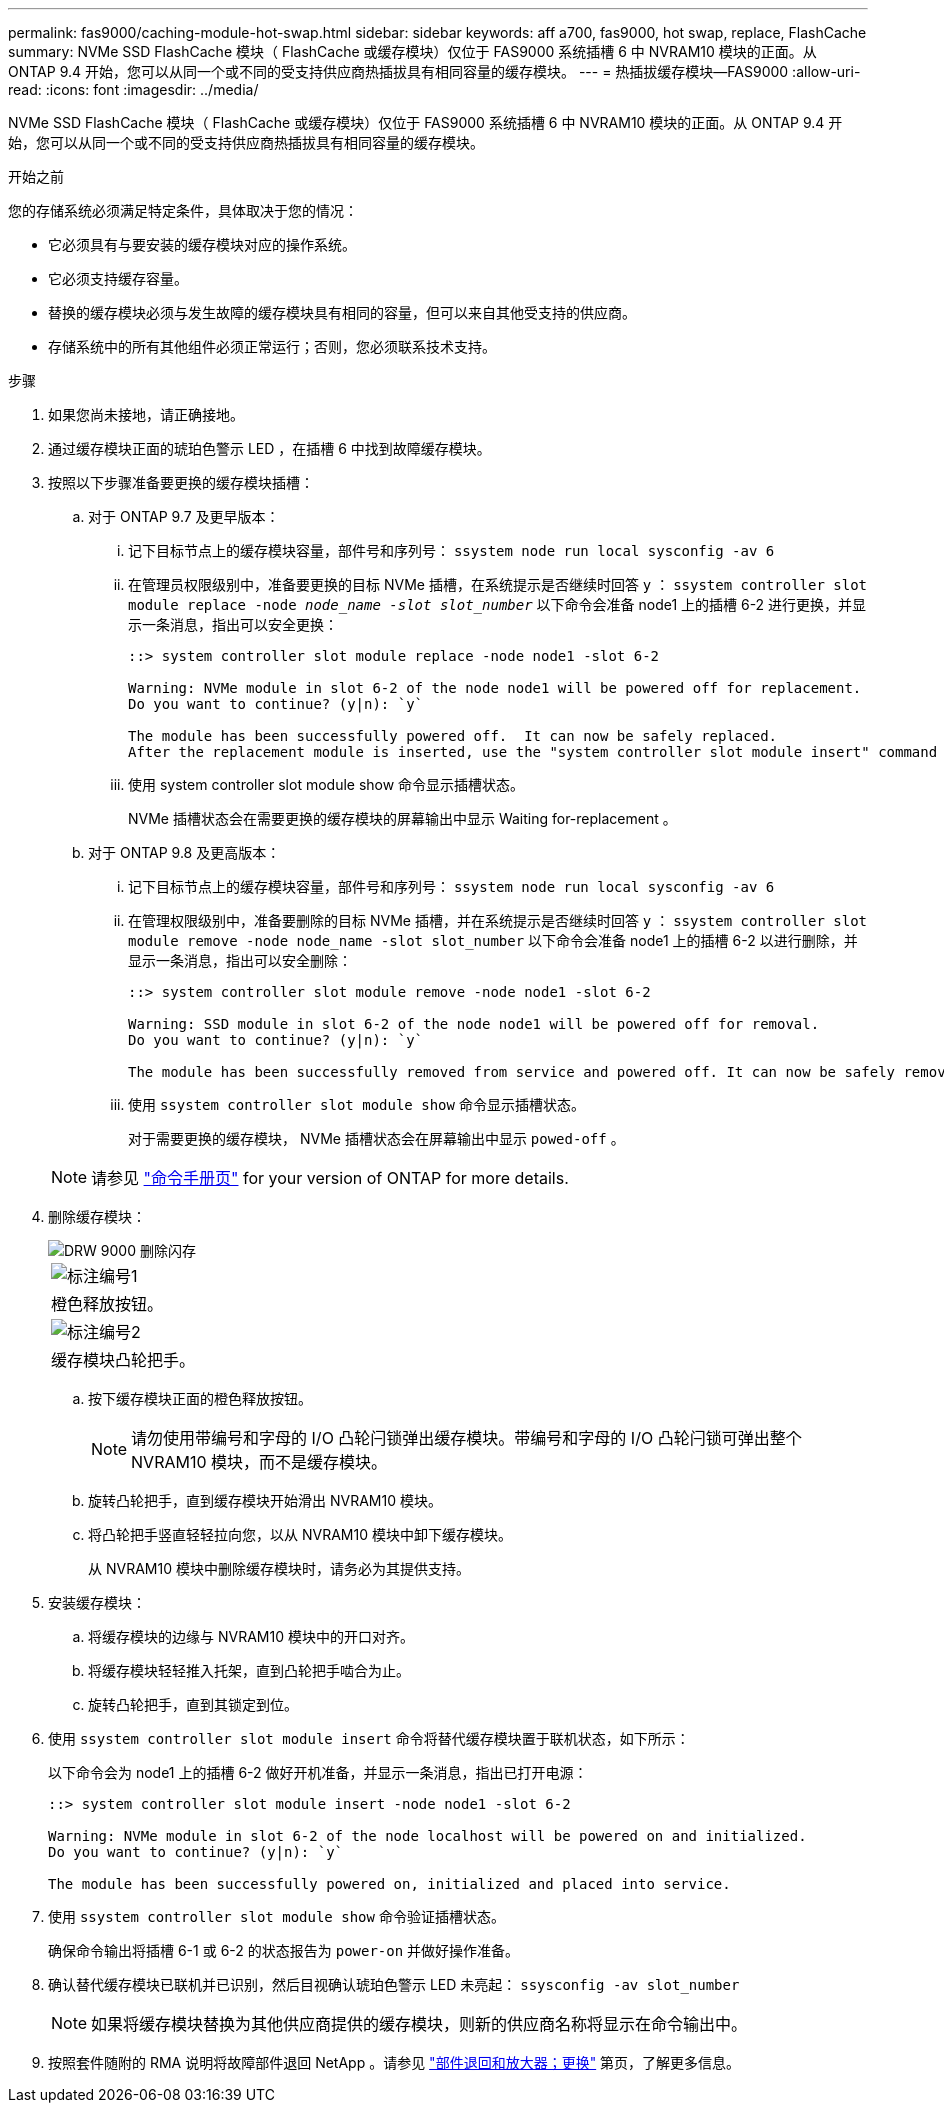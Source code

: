 ---
permalink: fas9000/caching-module-hot-swap.html 
sidebar: sidebar 
keywords: aff a700, fas9000, hot swap, replace, FlashCache 
summary: NVMe SSD FlashCache 模块（ FlashCache 或缓存模块）仅位于 FAS9000 系统插槽 6 中 NVRAM10 模块的正面。从 ONTAP 9.4 开始，您可以从同一个或不同的受支持供应商热插拔具有相同容量的缓存模块。 
---
= 热插拔缓存模块—FAS9000
:allow-uri-read: 
:icons: font
:imagesdir: ../media/


[role="lead"]
NVMe SSD FlashCache 模块（ FlashCache 或缓存模块）仅位于 FAS9000 系统插槽 6 中 NVRAM10 模块的正面。从 ONTAP 9.4 开始，您可以从同一个或不同的受支持供应商热插拔具有相同容量的缓存模块。

.开始之前
您的存储系统必须满足特定条件，具体取决于您的情况：

* 它必须具有与要安装的缓存模块对应的操作系统。
* 它必须支持缓存容量。
* 替换的缓存模块必须与发生故障的缓存模块具有相同的容量，但可以来自其他受支持的供应商。
* 存储系统中的所有其他组件必须正常运行；否则，您必须联系技术支持。


.步骤
. 如果您尚未接地，请正确接地。
. 通过缓存模块正面的琥珀色警示 LED ，在插槽 6 中找到故障缓存模块。
. 按照以下步骤准备要更换的缓存模块插槽：
+
.. 对于 ONTAP 9.7 及更早版本：
+
... 记下目标节点上的缓存模块容量，部件号和序列号： `ssystem node run local sysconfig -av 6`
... 在管理员权限级别中，准备要更换的目标 NVMe 插槽，在系统提示是否继续时回答 `y` ： `ssystem controller slot module replace -node _node_name -slot slot_number_` 以下命令会准备 node1 上的插槽 6-2 进行更换，并显示一条消息，指出可以安全更换：
+
[listing]
----
::> system controller slot module replace -node node1 -slot 6-2

Warning: NVMe module in slot 6-2 of the node node1 will be powered off for replacement.
Do you want to continue? (y|n): `y`

The module has been successfully powered off.  It can now be safely replaced.
After the replacement module is inserted, use the "system controller slot module insert" command to place the module into service.
----
... 使用 system controller slot module show 命令显示插槽状态。
+
NVMe 插槽状态会在需要更换的缓存模块的屏幕输出中显示 Waiting for-replacement 。



.. 对于 ONTAP 9.8 及更高版本：
+
... 记下目标节点上的缓存模块容量，部件号和序列号： `ssystem node run local sysconfig -av 6`
... 在管理权限级别中，准备要删除的目标 NVMe 插槽，并在系统提示是否继续时回答 `y` ： `ssystem controller slot module remove -node node_name -slot slot_number` 以下命令会准备 node1 上的插槽 6-2 以进行删除，并显示一条消息，指出可以安全删除：
+
[listing]
----
::> system controller slot module remove -node node1 -slot 6-2

Warning: SSD module in slot 6-2 of the node node1 will be powered off for removal.
Do you want to continue? (y|n): `y`

The module has been successfully removed from service and powered off. It can now be safely removed.
----
... 使用 `ssystem controller slot module show` 命令显示插槽状态。
+
对于需要更换的缓存模块， NVMe 插槽状态会在屏幕输出中显示 `powed-off` 。





+

NOTE: 请参见 https://docs.netapp.com/us-en/ontap-cli-9121/["命令手册页"^] for your version of ONTAP for more details.

. 删除缓存模块：
+
image::../media/drw_9000_remove_flashcache.png[DRW 9000 删除闪存]

+
|===


 a| 
image:../media/legend_icon_01.png["标注编号1"]
 a| 
橙色释放按钮。



 a| 
image:../media/legend_icon_02.png["标注编号2"]
 a| 
缓存模块凸轮把手。

|===
+
.. 按下缓存模块正面的橙色释放按钮。
+

NOTE: 请勿使用带编号和字母的 I/O 凸轮闩锁弹出缓存模块。带编号和字母的 I/O 凸轮闩锁可弹出整个 NVRAM10 模块，而不是缓存模块。

.. 旋转凸轮把手，直到缓存模块开始滑出 NVRAM10 模块。
.. 将凸轮把手竖直轻轻拉向您，以从 NVRAM10 模块中卸下缓存模块。
+
从 NVRAM10 模块中删除缓存模块时，请务必为其提供支持。



. 安装缓存模块：
+
.. 将缓存模块的边缘与 NVRAM10 模块中的开口对齐。
.. 将缓存模块轻轻推入托架，直到凸轮把手啮合为止。
.. 旋转凸轮把手，直到其锁定到位。


. 使用 `ssystem controller slot module insert` 命令将替代缓存模块置于联机状态，如下所示：
+
以下命令会为 node1 上的插槽 6-2 做好开机准备，并显示一条消息，指出已打开电源：

+
[listing]
----
::> system controller slot module insert -node node1 -slot 6-2

Warning: NVMe module in slot 6-2 of the node localhost will be powered on and initialized.
Do you want to continue? (y|n): `y`

The module has been successfully powered on, initialized and placed into service.
----
. 使用 `ssystem controller slot module show` 命令验证插槽状态。
+
确保命令输出将插槽 6-1 或 6-2 的状态报告为 `power-on` 并做好操作准备。

. 确认替代缓存模块已联机并已识别，然后目视确认琥珀色警示 LED 未亮起： `ssysconfig -av slot_number`
+

NOTE: 如果将缓存模块替换为其他供应商提供的缓存模块，则新的供应商名称将显示在命令输出中。

. 按照套件随附的 RMA 说明将故障部件退回 NetApp 。请参见 https://mysupport.netapp.com/site/info/rma["部件退回和放大器；更换"^] 第页，了解更多信息。

